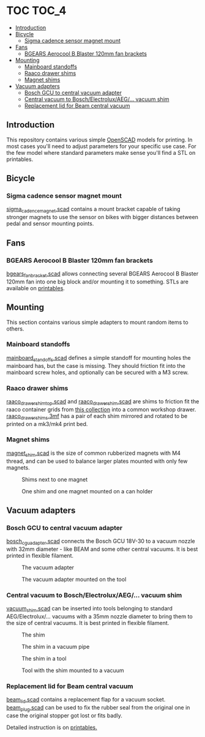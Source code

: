 * TOC                                                                 :TOC_4:
  - [[#introduction][Introduction]]
  - [[#bicycle][Bicycle]]
    - [[#sigma-cadence-sensor-magnet-mount][Sigma cadence sensor magnet mount]]
  - [[#fans][Fans]]
    - [[#bgears-aerocool-b-blaster-120mm-fan-brackets][BGEARS Aerocool B Blaster 120mm fan brackets]]
  - [[#mounting][Mounting]]
    - [[#mainboard-standoffs][Mainboard standoffs]]
    - [[#raaco-drawer-shims][Raaco drawer shims]]
    - [[#magnet-shims][Magnet shims]]
  - [[#vacuum-adapters][Vacuum adapters]]
    - [[#bosch-gcu-to-central-vacuum-adapter][Bosch GCU to central vacuum adapter]]
    - [[#central-vacuum-to-boschelectroluxaeg-vacuum-shim][Central vacuum to Bosch/Electrolux/AEG/... vacuum shim]]
    - [[#replacement-lid-for-beam-central-vacuum][Replacement lid for Beam central vacuum]]

** Introduction
This repository contains various simple [[https://openscad.org/][OpenSCAD]] models for printing. In most cases you'll need to adjust parameters for your specific use case. For the few model where standard parameters make sense you'll find a STL on printables.

** Bicycle
*** Sigma cadence sensor magnet mount
[[./bike/sigma_cadence_magnet.scad][sigma_cadence_magnet.scad]] contains a mount bracket capable of taking stronger magnets to use the sensor on bikes with bigger distances between pedal and sensor mounting points.
** Fans
*** BGEARS Aerocool B Blaster 120mm fan brackets
[[./fans/bgears_fan_bracket.scad][bgears_fan_bracket.scad]] allows connecting several BGEARS Aerocool B Blaster 120mm fan into one big block and/or mounting it to something. STLs are available on [[https://www.printables.com/model/225105-fan-brackets-for-bgears-aerocool-b-blaster][printables]].
** Mounting
This section contains various simple adapters to mount random items to others.
*** Mainboard standoffs
[[./mounting/mainboard_standoffs.scad][mainboard_standoffs.scad]] defines a simple standoff for mounting holes the mainboard has, but the case is missing. They should friction fit into the mainboard screw holes, and optionally can be secured with a M3 screw.
*** Raaco drawer shims
[[./mounting/raaco_drawer_shim_top.scad][raaco_drawer_shim_top.scad]] and [[./mounting/raaco_drower_shim.scad][raaco_drawer_shim.scad]] are shims to friction fit the raaco container grids from [[https://www.printables.com/model/479356][this collection]] into a common workshop drawer. [[./mounting/raaco_drawer_shims.3mf][raaco_drawer_shims.3mf]] has a pair of each shim mirrored and rotated to be printed on a mk3/mk4 print bed.
*** Magnet shims
[[./mounting/magnet_shim.scad][magnet_shim.scad]] is the size of common rubberized magnets with M4 thread, and can be used to balance larger plates mounted with only few magnets.

#+CAPTION: Shims next to one magnet
[[./media/magnet_shim_a.png]]

#+CAPTION: One shim and one magnet mounted on a can holder
[[./media/magnet_shim_b.png]]

** Vacuum adapters
*** Bosch GCU to central vacuum adapter
[[./mounting/bosch_cgu_adapter.scad][bosch_cgu_adapter.scad]] connects the Bosch GCU 18V-30 to a vacuum nozzle with 32mm diameter - like BEAM and some other central vacuums. It is best printed in flexible filament.

#+CAPTION: The vacuum adapter
[[./media/guc_adapter_a.png]]

#+CAPTION: The vacuum adapter mounted on the tool
[[./media/guc_adapter_b.png]]

*** Central vacuum to Bosch/Electrolux/AEG/... vacuum shim
[[./vacuum/vacuum_shim.scad][vacuum_shim.scad]] can be inserted into tools belonging to standard AEG/Electrolux/... vacuums with a 35mm nozzle diameter to bring them to the size of central vacuums. It is best printed in flexible filament.

#+CAPTION: The shim
[[./media/vacuum_shim_a.png]]

#+CAPTION: The shim in a vacuum pipe
[[./media/vacuum_shim_b.png]]

#+CAPTION: The shim in a tool
[[./media/vacuum_shim_c.png]]

#+CAPTION: Tool with the shim mounted to a vacuum
[[./media/vacuum_shim_d.png]]

*** Replacement lid for Beam central vacuum
[[./vacuum/beam_lid.scad][beam_lid.scad]] contains a replacement flap for a vacuum socket. [[./vacuum/beam_plug.scad][beam_plug.scad]] can be used to fix the rubber seal from the original one in case the original stopper got lost or fits badly.

Detailed instruction is on [[https://www.printables.com/model/570356-beam-central-vacuum-replacement-cover][printables.]]
